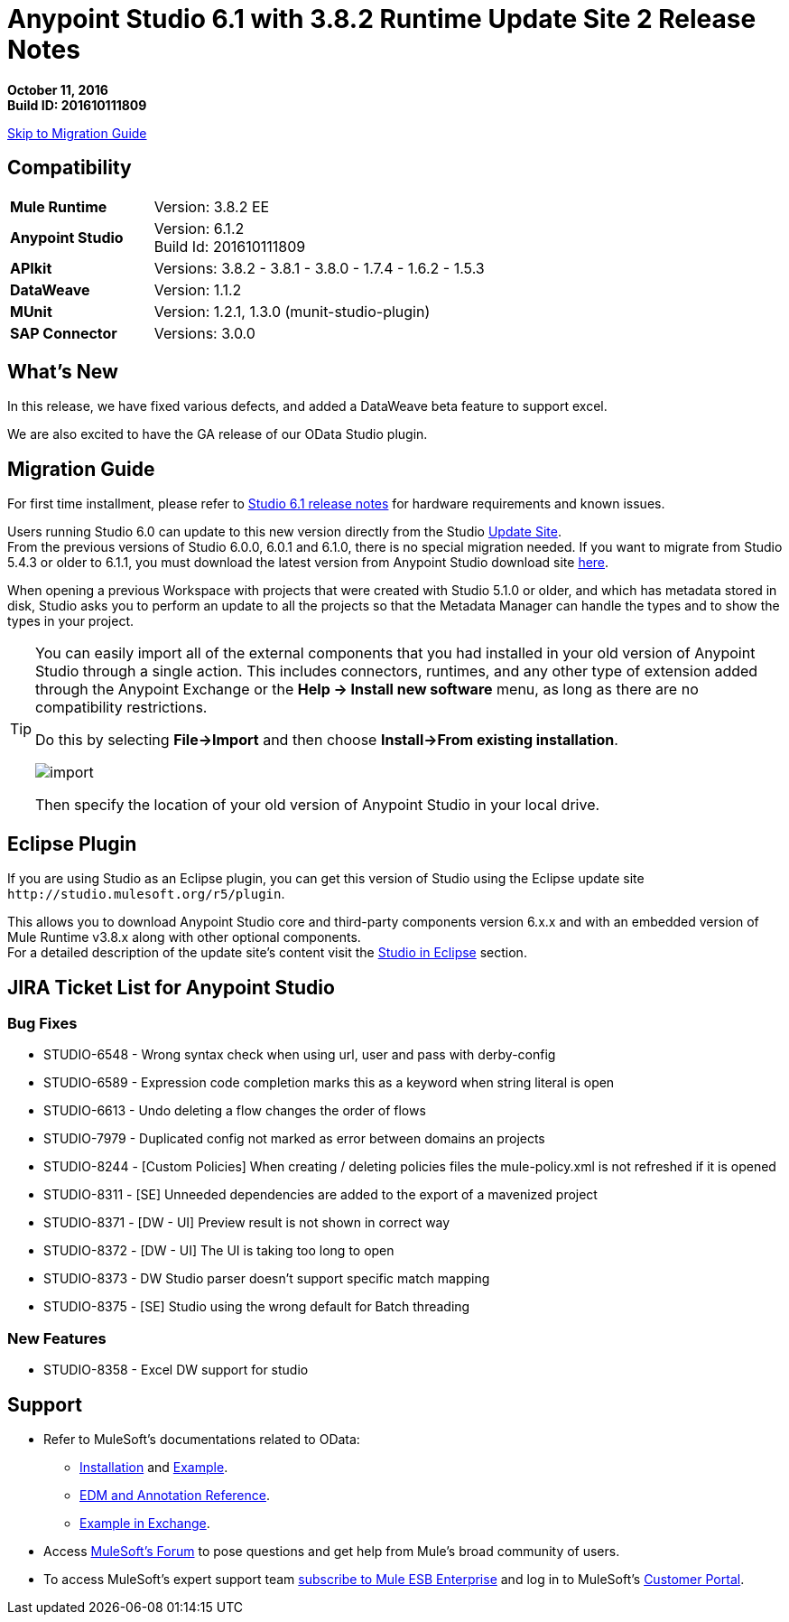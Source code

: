 = Anypoint Studio 6.1 with 3.8.2 Runtime Update Site 2 Release Notes

*October 11, 2016* +
*Build ID: 201610111809*

xref:migration[Skip to Migration Guide]

== Compatibility

[cols="30a,70a"]
|===
| *Mule Runtime*
| Version: 3.8.2 EE

|*Anypoint Studio*
|Version: 6.1.2 +
Build Id: 201610111809

|*APIkit*
|Versions: 3.8.2 - 3.8.1 - 3.8.0 - 1.7.4 - 1.6.2 - 1.5.3

|*DataWeave* +
|Version: 1.1.2

|*MUnit* +
|Version: 1.2.1, 1.3.0 (munit-studio-plugin)

|*SAP Connector*
|Versions: 3.0.0
|===


== What's New

In this release, we have fixed various defects, and added a DataWeave beta feature to support excel.

We are also excited to have the GA release of our OData Studio plugin.

[[migration]]
== Migration Guide

For first time installment, please refer to link:/release-notes/anypoint-studio-6.1-with-3.8.1-runtime-release-notes#hardware-requirements[Studio 6.1 release notes] for hardware requirements and known issues.

Users running Studio 6.0 can update to this new version directly from the Studio link:/anypoint-studio/v/6/studio-update-sites[Update Site]. +
From the previous versions of Studio 6.0.0, 6.0.1 and 6.1.0, there is no special migration needed. If you want to migrate from Studio 5.4.3 or older to 6.1.1, you must download the latest version from Anypoint Studio download site link:https://www.mulesoft.com/platform/studio[here].

When opening a previous Workspace with projects that were created with Studio 5.1.0 or older, and which has metadata stored in disk, Studio asks you to perform an update to all the projects so that the Metadata Manager can handle the types and to show the types in your project.


[TIP]
====
You can easily import all of the external components that you had installed in your old version of Anypoint Studio through a single action. This includes connectors, runtimes, and any other type of extension added through the Anypoint Exchange or the ​*Help -> Install new software*​ menu, as long as there are no compatibility restrictions.

Do this by selecting *File->Import* and then choose *Install->From existing installation*.

image:import_extensions.png[import]

Then specify the location of your old version of Anypoint Studio in your local drive.
====

== Eclipse Plugin

If you are using Studio as an Eclipse plugin, you can get this version of Studio using the Eclipse update site `+http://studio.mulesoft.org/r5/plugin+`.

This allows you to download Anypoint Studio core and third-party components version 6.x.x and with an embedded version of Mule Runtime v3.8.x along with other optional components. +
For a detailed description of the update site's content visit the link:/anypoint-studio/v/6/studio-in-eclipse#available-software-in-the-update-site[Studio in Eclipse] section.

== JIRA Ticket List for Anypoint Studio

=== Bug Fixes

* STUDIO-6548 - Wrong syntax check when using url, user and pass with derby-config
* STUDIO-6589 - Expression code completion marks this as a keyword when string literal is open
* STUDIO-6613 - Undo deleting a flow changes the order of flows
* STUDIO-7979 - Duplicated config not marked as error between domains an projects
* STUDIO-8244 - [Custom Policies] When creating / deleting policies files the mule-policy.xml is not refreshed if it is opened
* STUDIO-8311 - [SE] Unneeded dependencies are added to the export of a mavenized project
* STUDIO-8371 - [DW - UI] Preview result is not shown in correct way
* STUDIO-8372 - [DW - UI] The UI is taking too long to open
* STUDIO-8373 - DW Studio parser doesn't support specific match mapping
* STUDIO-8375 - [SE] Studio using the wrong default for Batch threading


=== New Features

* STUDIO-8358 - Excel DW support for studio


== Support

* Refer to MuleSoft’s documentations related to OData:
** link:/apikit/creating-an-odata-api-with-apikit#installing-the-apikit-odata-extension[Installation] and link:/apikit/creating-an-odata-api-with-apikit#odata-mysql-example[Example].
** link:/apikit/apikit-odata-extension-reference[EDM and Annotation Reference].
** link:https://github.com/mulesoft/apikit-odata-example[Example in Exchange].
* Access link:http://forums.mulesoft.com/[MuleSoft’s Forum] to pose questions and get help from Mule’s broad community of users.
* To access MuleSoft’s expert support team link:https://www.mulesoft.com/support-and-services/mule-esb-support-license-subscription[subscribe to Mule ESB Enterprise] and log in to MuleSoft’s link:http://www.mulesoft.com/support-login[Customer Portal].
